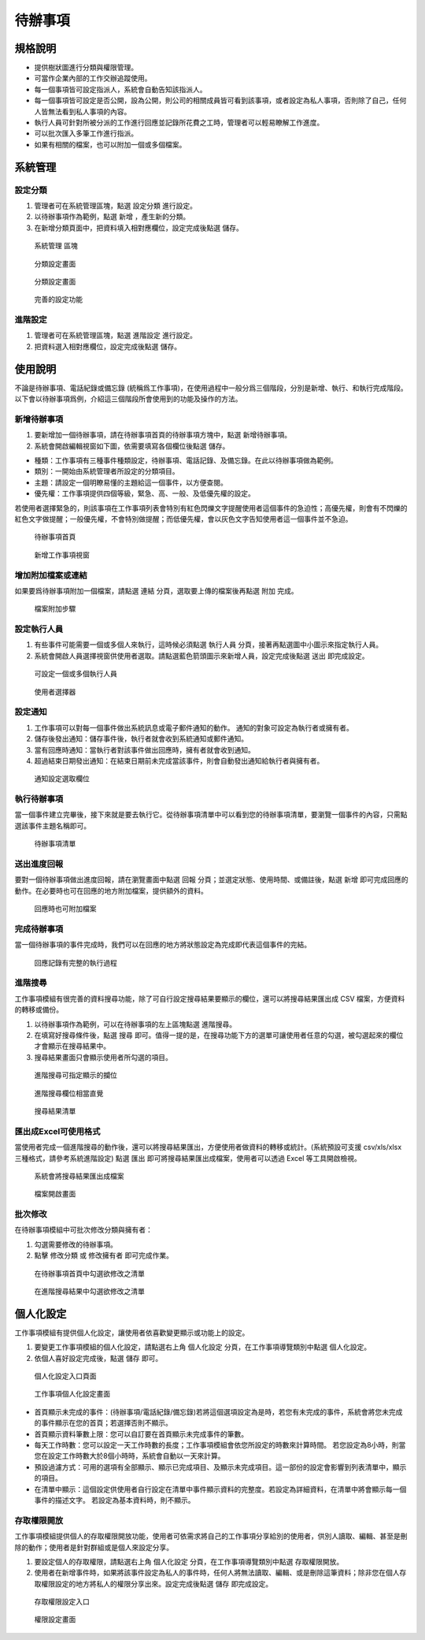 待辦事項
========================

規格說明
------------------------
 
* 提供樹狀圖進行分類與權限管理。
* 可當作企業內部的工作交辦追蹤使用。
* 每一個事項皆可設定指派人，系統會自動告知該指派人。
* 每一個事項皆可設定是否公開，設為公開，則公司的相關成員皆可看到該事項，或者設定為私人事項，否則除了自己，任何人皆無法看到私人事項的內容。
* 執行人員可針對所被分派的工作進行回應並記錄所花費之工時，管理者可以輕易瞭解工作進度。
* 可以批次匯入多筆工作進行指派。
* 如果有相關的檔案，也可以附加一個或多個檔案。

系統管理
------------------------

設定分類
^^^^^^^^^^^^^^^^^^^^^^^^

#. 管理者可在系統管理區塊，點選 ``設定分類`` 進行設定。
#. 以待辦事項作為範例，點選 ``新增`` ，產生新的分類。
#. 在新增分類頁面中，把資料填入相對應欄位，設定完成後點選 ``儲存``。

.. figure:: images/image1.png
    :scale: 100%
    :alt: 系統管理 區塊

    系統管理 區塊

.. figure:: images/image2.png
    :scale: 100%
    :alt: 分類設定畫面

    分類設定畫面

.. figure:: images/image3.png
    :scale: 100%
    :alt: 分類設定畫面

    分類設定畫面

.. figure:: images/image4.png
    :scale: 100%
    :alt: 完善的設定功能

    完善的設定功能


進階設定
^^^^^^^^^^^^^^^^^^^^^^^^

#. 管理者可在系統管理區塊，點選 ``進階設定`` 進行設定。
#. 把資料選入相對應欄位，設定完成後點選 ``儲存``。

使用說明
------------------------

不論是待辦事項、電話紀錄或備忘錄 (統稱爲工作事項)，在使用過程中一般分爲三個階段，分別是新增、執行、和執行完成階段。 以下會以待辦事項爲例，介紹這三個階段所會使用到的功能及操作的方法。

新增待辦事項
^^^^^^^^^^^^^^^^^^^^^^^^

#. 要新增加一個待辦事項，請在待辦事項首頁的待辦事項方塊中，點選 ``新增待辦事項``。
#. 系統會開啟編輯視窗如下圖，依需要填寫各個欄位後點選 ``儲存``。

* 種類：工作事項有三種事件種類設定，待辦事項、電話記錄、及備忘錄。在此以待辦事項做為範例。
* 類別：一開始由系統管理者所設定的分類項目。
* 主題：請設定一個明瞭易懂的主題給這一個事件，以方便查閱。
* 優先權：工作事項提供四個等級，緊急、高、一般、及低優先權的設定。

若使用者選擇緊急的，則該事項在工作事項列表會特別有紅色閃爍文字提醒使用者這個事件的急迫性；高優先權，則會有不閃爍的紅色文字做提醒；一般優先權，不會特別做提醒；而低優先權，會以灰色文字告知使用者這一個事件並不急迫。

.. figure:: images/image5.png
    :scale: 100%
    :alt: 待辦事項首頁

    待辦事項首頁

.. figure:: images/image6.png
    :scale: 100%
    :alt: 新增工作事項視窗

    新增工作事項視窗

增加附加檔案或連結
^^^^^^^^^^^^^^^^^^^^^^^^

如果要爲待辦事項附加一個檔案，請點選 ``連結`` 分頁，選取要上傳的檔案後再點選 ``附加`` 完成。

.. figure:: images/image7.png
    :scale: 100%
    :alt: 檔案附加步驟

    檔案附加步驟

設定執行人員
^^^^^^^^^^^^^^^^^^^^^^^^

#. 有些事件可能需要一個或多個人來執行，這時候必須點選 ``執行人員`` 分頁，接著再點選圖中小圖示來指定執行人員。
#. 系統會開啟人員選擇視窗供使用者選取。請點選藍色箭頭圖示來新增人員，設定完成後點選 ``送出`` 即完成設定。

.. figure:: images/image8.png
    :scale: 100%
    :alt: 可設定一個或多個執行人員

    可設定一個或多個執行人員

.. figure:: images/image9.png
    :scale: 100%
    :alt: 使用者選擇器

    使用者選擇器

設定通知
^^^^^^^^^^^^^^^^^^^^^^^^

#. 工作事項可以對每一個事件做出系統訊息或電子郵件通知的動作。 通知的對象可設定為執行者或擁有者。
#. 儲存後發出通知：儲存事件後，執行者就會收到系統通知或郵件通知。
#. 當有回應時通知：當執行者對該事件做出回應時，擁有者就會收到通知。
#. 超過結束日期發出通知：在結束日期前未完成當該事件，則會自動發出通知給執行者與擁有者。

.. figure:: images/image10.png
    :scale: 100%
    :alt: 通知設定選取欄位

    通知設定選取欄位

執行待辦事項
^^^^^^^^^^^^^^^^^^^^^^^^

當一個事件建立完畢後，接下來就是要去執行它。從待辦事項清單中可以看到您的待辦事項清單，要瀏覽一個事件的內容，只需點選該事件主題名稱即可。

.. figure:: images/image11.png
    :scale: 100%
    :alt: 待辦事項清單

    待辦事項清單

送出進度回報
^^^^^^^^^^^^^^^^^^^^^^^^

要對一個待辦事項做出進度回報，請在瀏覽畫面中點選 ``回報`` 分頁；並選定狀態、使用時間、或備註後，點選 ``新增`` 即可完成回應的動作。在必要時也可在回應的地方附加檔案，提供額外的資料。

.. figure:: images/image12.png
    :scale: 100%
    :alt: 回應時也可附加檔案

    回應時也可附加檔案

完成待辦事項
^^^^^^^^^^^^^^^^^^^^^^^^

當一個待辦事項的事件完成時，我們可以在回應的地方將狀態設定為完成即代表這個事件的完結。

.. figure:: images/image13.png
    :scale: 100%
    :alt: 回應記錄有完整的執行過程

    回應記錄有完整的執行過程

進階搜尋
^^^^^^^^^^^^^^^^^^^^^^^^

工作事項模組有很完善的資料搜尋功能，除了可自行設定搜尋結果要顯示的欄位，還可以將搜尋結果匯出成 CSV 檔案，方便資料的轉移或備份。

#. 以待辦事項作為範例，可以在待辦事項的左上區塊點選 ``進階搜尋``。
#. 在填寫好搜尋條件後，點選 ``搜尋`` 即可。值得一提的是，在搜尋功能下方的選單可讓使用者任意的勾選，被勾選起來的欄位才會顯示在搜尋結果中。
#. 搜尋結果畫面只會顯示使用者所勾選的項目。

.. figure:: images/image14.png
    :scale: 100%
    :alt: 進階搜尋可指定顯示的攔位

    進階搜尋可指定顯示的攔位

.. figure:: images/image15.png
    :scale: 100%
    :alt: 進階搜尋欄位相當直覺

    進階搜尋欄位相當直覺

.. figure:: images/image16.png
    :scale: 100%
    :alt: 搜尋結果清單

    搜尋結果清單

匯出成Excel可使用格式
^^^^^^^^^^^^^^^^^^^^^^^^

當使用者完成一個進階搜尋的動作後，還可以將搜尋結果匯出，方便使用者做資料的轉移或統計。(系統預設可支援 csv/xls/xlsx 三種格式，請參考系統進階設定)
點選 ``匯出`` 即可將搜尋結果匯出成檔案，使用者可以透過 Excel 等工具開啟檢視。

.. figure:: images/image17.png
    :scale: 100%
    :alt: 系統會將搜尋結果匯出成檔案

    系統會將搜尋結果匯出成檔案

.. figure:: images/image18.png
    :scale: 100%
    :alt: 檔案開啟畫面

    檔案開啟畫面

批次修改
^^^^^^^^^^^^^^^^^^^^^^^^

在待辦事項模組中可批次修改分類與擁有者：

#. 勾選需要修改的待辦事項。
#. 點擊 ``修改分類`` 或 ``修改擁有者`` 即可完成作業。

.. figure:: images/image19.png
    :scale: 100%
    :alt: 在待辦事項首頁中勾選欲修改之清單

    在待辦事項首頁中勾選欲修改之清單

.. figure:: images/image20.png
    :scale: 100%
    :alt: 在進階搜尋結果中勾選欲修改之清單

    在進階搜尋結果中勾選欲修改之清單

個人化設定
------------------------

工作事項模組有提供個人化設定，讓使用者依喜歡變更顯示或功能上的設定。

#. 要變更工作事項模組的個人化設定，請點選右上角 ``個人化設定`` 分頁，在工作事項導覽類別中點選 ``個人化設定``。
#. 依個人喜好設定完成後，點選 ``儲存`` 即可。

.. figure:: images/image21.png
    :scale: 100%
    :alt: 個人化設定入口頁面

    個人化設定入口頁面

.. figure:: images/image22.png
    :scale: 100%
    :alt: 工作事項個人化設定畫面

    工作事項個人化設定畫面

* 首頁顯示未完成的事件：(待辦事項/電話紀錄/備忘錄)若將這個選項設定為是時，若您有未完成的事件，系統會將您未完成的事件顯示在您的首頁；若選擇否則不顯示。
* 首頁顯示資料筆數上限：您可以自訂要在首頁顯示未完成事件的筆數。
* 每天工作時數：您可以設定一天工作時數的長度；工作事項模組會依您所設定的時數來計算時間。 若您設定為8小時，則當您在設定工作時數大於8個小時時，系統會自動以一天來計算。
* 預設過濾方式：可用的選項有全部顯示、顯示已完成項目、及顯示未完成項目。這一部份的設定會影響到列表清單中，顯示的項目。
* 在清單中顯示：這個設定供使用者自行設定在清單中事件顯示資料的完整度。若設定為詳細資料，在清單中將會顯示每一個事件的描述文字。 若設定為基本資料時，則不顯示。

存取權限開放
^^^^^^^^^^^^^^^^^^^^^^^^

工作事項模組提供個人的存取權限開放功能，使用者可依需求將自己的工作事項分享給別的使用者，供別人讀取、編輯、甚至是刪除的動作；使用者是針對群組或是個人來設定分享。

#. 要設定個人的存取權限，請點選右上角 ``個人化設定`` 分頁，在工作事項導覽類別中點選 ``存取權限開放``。
#. 使用者在新增事件時，如果將該事件設定為私人的事件時，任何人將無法讀取、編輯、或是刪除這筆資料；除非您在個人存取權限設定的地方將私人的權限分享出來。設定完成後點選 ``儲存`` 即完成設定。

.. figure:: images/image23.png
    :scale: 100%
    :alt: 存取權限設定入口

    存取權限設定入口

.. figure:: images/image24.png
    :scale: 100%
    :alt: 權限設定畫面

    權限設定畫面
